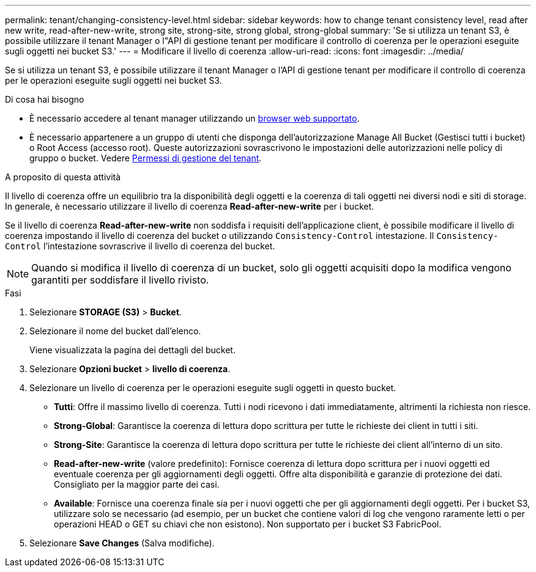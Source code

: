 ---
permalink: tenant/changing-consistency-level.html 
sidebar: sidebar 
keywords: how to change tenant consistency level, read after new write, read-after-new-write, strong site, strong-site, strong global, strong-global 
summary: 'Se si utilizza un tenant S3, è possibile utilizzare il tenant Manager o l"API di gestione tenant per modificare il controllo di coerenza per le operazioni eseguite sugli oggetti nei bucket S3.' 
---
= Modificare il livello di coerenza
:allow-uri-read: 
:icons: font
:imagesdir: ../media/


[role="lead"]
Se si utilizza un tenant S3, è possibile utilizzare il tenant Manager o l'API di gestione tenant per modificare il controllo di coerenza per le operazioni eseguite sugli oggetti nei bucket S3.

.Di cosa hai bisogno
* È necessario accedere al tenant manager utilizzando un xref:../admin/web-browser-requirements.adoc[browser web supportato].
* È necessario appartenere a un gruppo di utenti che disponga dell'autorizzazione Manage All Bucket (Gestisci tutti i bucket) o Root Access (accesso root). Queste autorizzazioni sovrascrivono le impostazioni delle autorizzazioni nelle policy di gruppo o bucket. Vedere xref:tenant-management-permissions.adoc[Permessi di gestione del tenant].


.A proposito di questa attività
Il livello di coerenza offre un equilibrio tra la disponibilità degli oggetti e la coerenza di tali oggetti nei diversi nodi e siti di storage. In generale, è necessario utilizzare il livello di coerenza *Read-after-new-write* per i bucket.

Se il livello di coerenza *Read-after-new-write* non soddisfa i requisiti dell'applicazione client, è possibile modificare il livello di coerenza impostando il livello di coerenza del bucket o utilizzando `Consistency-Control` intestazione. Il `Consistency-Control` l'intestazione sovrascrive il livello di coerenza del bucket.


NOTE: Quando si modifica il livello di coerenza di un bucket, solo gli oggetti acquisiti dopo la modifica vengono garantiti per soddisfare il livello rivisto.

.Fasi
. Selezionare *STORAGE (S3)* > *Bucket*.
. Selezionare il nome del bucket dall'elenco.
+
Viene visualizzata la pagina dei dettagli del bucket.

. Selezionare *Opzioni bucket* > *livello di coerenza*.
. Selezionare un livello di coerenza per le operazioni eseguite sugli oggetti in questo bucket.
+
** *Tutti*: Offre il massimo livello di coerenza. Tutti i nodi ricevono i dati immediatamente, altrimenti la richiesta non riesce.
** *Strong-Global*: Garantisce la coerenza di lettura dopo scrittura per tutte le richieste dei client in tutti i siti.
** *Strong-Site*: Garantisce la coerenza di lettura dopo scrittura per tutte le richieste dei client all'interno di un sito.
** *Read-after-new-write* (valore predefinito): Fornisce coerenza di lettura dopo scrittura per i nuovi oggetti ed eventuale coerenza per gli aggiornamenti degli oggetti. Offre alta disponibilità e garanzie di protezione dei dati. Consigliato per la maggior parte dei casi.
** *Available*: Fornisce una coerenza finale sia per i nuovi oggetti che per gli aggiornamenti degli oggetti. Per i bucket S3, utilizzare solo se necessario (ad esempio, per un bucket che contiene valori di log che vengono raramente letti o per operazioni HEAD o GET su chiavi che non esistono). Non supportato per i bucket S3 FabricPool.


. Selezionare *Save Changes* (Salva modifiche).

